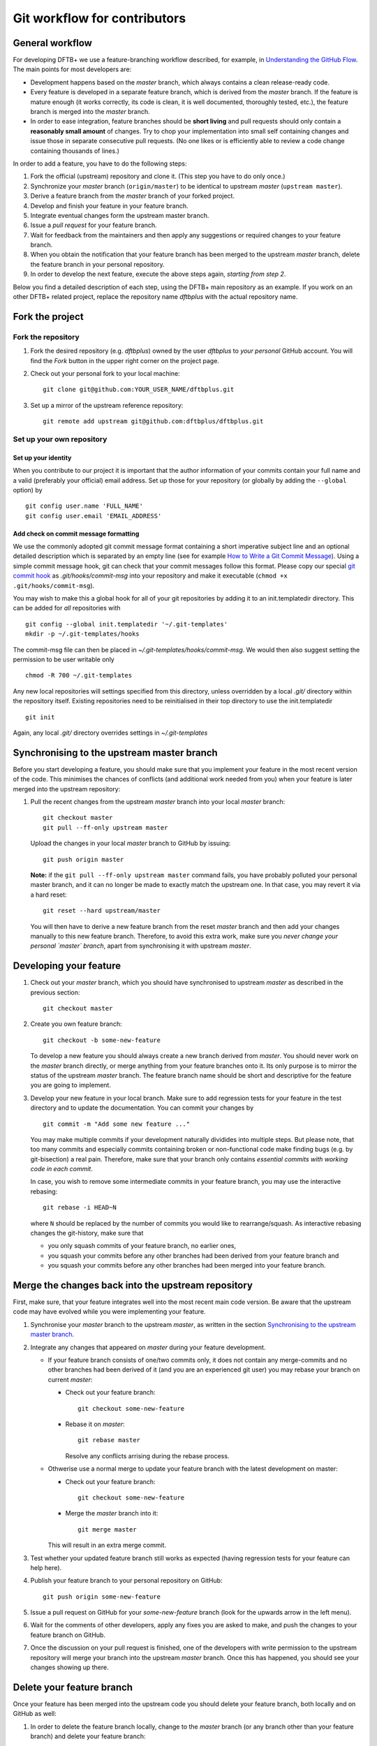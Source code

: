 .. highlight:: none

*****************************
Git workflow for contributors
*****************************

General workflow
================

For developing DFTB+ we use a feature-branching workflow described, for example,
in `Understanding the GitHub Flow
<https://guides.github.com/introduction/flow/>`_. The main points for most
developers are:

* Development happens based on the `master` branch, which always contains a
  clean release-ready code.

* Every feature is developed in a separate feature branch, which is derived from
  the `master` branch. If the feature is mature enough (it works correctly, its
  code is clean, it is well documented, thoroughly tested, etc.), the feature
  branch is merged into the `master` branch.

* In order to ease integration, feature branches should be **short living** and
  pull requests should only contain a **reasonably small amount** of
  changes. Try to chop your implementation into small self containing changes
  and issue those in separate consecutive pull requests. (No one likes or is
  efficiently able to review a code change containing thousands of lines.)


In order to add a feature, you have to do the following steps:

#. Fork the official (upstream) repository and clone it. (This step you have to
   do only once.)

#. Synchronize your `master` branch (``origin/master``) to be identical to
   upstream `master` (``upstream master``).

#. Derive a feature branch from the `master` branch of your forked project.

#. Develop and finish your feature in your feature branch.

#. Integrate eventual changes form the upstream master branch.

#. Issue a *pull request* for your feature branch.

#. Wait for feedback from the maintainers and then apply any suggestions or
   required changes to your feature branch.

#. When you obtain the notification that your feature branch has been merged to
   the upstream `master` branch, delete the feature branch in your personal
   repository.

#. In order to develop the next feature, execute the above steps again,
   *starting from step 2*.

Below you find a detailed description of each step, using the DFTB+ main
repository as an example. If you work on an other DFTB+ related project, replace
the repository name `dftbplus` with the actual repository name.



Fork the project
================

Fork the repository
-------------------

#. Fork the desired repository (e.g. `dftbplus`) owned by the user `dftbplus` to
   *your personal* GitHub account. You will find the `Fork` button in the upper
   right corner on the project page.

#. Check out your personal fork to your local machine::

       git clone git@github.com:YOUR_USER_NAME/dftbplus.git

#. Set up a mirror of the upstream reference repository::

       git remote add upstream git@github.com:dftbplus/dftbplus.git



Set up your own repository
--------------------------

Set up your identity
....................

When you contribute to our project it is important that the author information
of your commits contain your full name and a valid (preferably your official)
email address. Set up those for your repository (or globally by adding the
``--global`` option) by ::

    git config user.name 'FULL_NAME'
    git config user.email 'EMAIL_ADDRESS'


Add check on commit message formatting
......................................

We use the commonly adopted git commit message format containing a short
imperative subject line and an optional detailed description which is separated
by an empty line (see for example `How to Write a Git Commit Message
<https://chris.beams.io/posts/git-commit/>`_). Using a simple commit message
hook, git can check that your commit messages follow this format. Please copy
our special `git commit hook
<https://gist.github.com/aradi/a651ee97cc6bd09acb237794a05eaa7f>`_ as
`.git/hooks/commit-msg` into your repository and make it executable (``chmod +x
.git/hooks/commit-msg``).

You may wish to make this a global hook for all of your git repositories by
adding it to an init.templatedir directory. This can be added for `all`
repositories with ::
  
  git config --global init.templatedir '~/.git-templates'
  mkdir -p ~/.git-templates/hooks

The commit-msg file can then be placed in `~/.git-templates/hooks/commit-msg`.
We would then also suggest setting the permission to be user writable only ::
  
  chmod -R 700 ~/.git-templates

Any new local repositories will settings specified from this directory, unless
overridden by a local `.git/` directory within the repository itself. Existing
repositories need to be reinitialised in their top directory to use the
init.templatedir ::

  git init

Again, any local `.git/` directory overrides settings in `~/.git-templates`


Synchronising to the upstream master branch
===========================================

Before you start developing a feature, you should make sure that you implement
your feature in the most recent version of the code. This minimises the chances
of conflicts (and additional work needed from you) when your feature is later
merged into the upstream repository:

#. Pull the recent changes from the upstream `master` branch into your local
   `master` branch::

       git checkout master
       git pull --ff-only upstream master

   Upload the changes in your local `master` branch to GitHub by issuing::

       git push origin master

   **Note:** if the ``git pull --ff-only upstream master`` command fails, you
   have probably polluted your personal master branch, and it can no longer be
   made to exactly match the upstream one. In that case, you may revert it via a
   hard reset::

       git reset --hard upstream/master

   You will then have to derive a new feature branch from the reset `master`
   branch and then add your changes manually to this new feature
   branch. Therefore, to avoid this extra work, make sure you *never change
   your personal `master` branch*, apart from synchronising it with upstream
   `master`.

  
Developing your feature
=======================

#. Check out your `master` branch, which you should have synchronised to
   upstream `master` as described in the previous section::

     git checkout master

#. Create you own feature branch::

     git checkout -b some-new-feature

   To develop a new feature you should always create a new branch derived from
   `master`.  You should never work on the `master` branch directly, or merge
   anything from your feature branches onto it. Its only purpose is to mirror
   the status of the upstream `master` branch. The feature branch name should be
   short and descriptive for the feature you are going to implement.

#. Develop your new feature in your local branch. Make sure to add regression
   tests for your feature in the test directory and to update the documentation.
   You can commit your changes by ::

       git commit -m "Add some new feature ..."

   You may make multiple commits if your development naturally dividides into
   multiple steps. But please note, that too many commits and especially commits
   containing broken or non-functional code make finding bugs (e.g. by
   git-bisection) a real pain. Therefore, make sure that your branch only
   contains *essential commits with working code in each commit*.

   In case, you wish to remove some intermediate commits in your feature branch,
   you may use the interactive rebasing::

     git rebase -i HEAD~N

   where ``N`` should be replaced by the number of commits you would like to
   rearrange/squash. As interactive rebasing changes the git-history, make sure
   that

   * you only squash commits of your feature branch, no earlier ones,

   * you squash your commits before any other branches had been derived from
     your feature branch and

   * you squash your commits before any other branches had been merged into your
     feature branch.


Merge the changes back into the upstream repository
===================================================

First, make sure, that your feature integrates well into the most recent main
code version. Be aware that the upstream code may have evolved while you were
implementing your feature.

#. Synchronise your `master` branch to the upstream `master`, as written in the
   section `Synchronising to the upstream master branch`_.

#. Integrate any changes that appeared on `master` during your feature
   development.

   * If your feature branch consists of one/two commits only, it does not
     contain any merge-commits and no other branches had been derived of it (and
     you are an experienced git user) you may rebase your branch on current
     `master`:

     - Check out your feature branch::
          
         git checkout some-new-feature
       
     - Rebase it on `master`::
           
         git rebase master
     
       Resolve any conflicts arrising during the rebase process.

   * Othwerise use a normal merge to update your feature branch with the latest
     development on master:
     
     - Check out your feature branch::
     
         git checkout some-new-feature
     
     - Merge the `master` branch into it::
     
         git merge master
            
     This will result in an extra merge commit.

#. Test whether your updated feature branch still works as expected (having
   regression tests for your feature can help here).

#. Publish your feature branch to your personal repository on GitHub::

       git push origin some-new-feature

#. Issue a pull request on GitHub for your `some-new-feature` branch (look for
   the upwards arrow in the left menu).

#. Wait for the comments of other developers, apply any fixes you are asked to
   make, and push the changes to your feature branch on GitHub.

#. Once the discussion on your pull request is finished, one of the developers
   with write permission to the upstream repository will merge your branch into
   the upstream `master` branch. Once this has happened, you should see your
   changes showing up there.


Delete your feature branch
==========================

Once your feature has been merged into the upstream code you should delete your
feature branch, both locally and on GitHub as well:

#. In order to delete the feature branch locally, change to the `master` branch
   (or any branch other than your feature branch) and delete your feature
   branch::

       git checkout master
       git branch -d some-new-feature

#. In order to delete the feature branch on GitHub as well use the command::

       git push origin --delete some-new-feature

This closes the development cycle of your feature and opens a new one for the
next one you are going to develop. You can then again create a new branch for
the new feature and develop your next extension starting with the steps
described in section `Synchronising to the upstream master branch`_.


A few notes about Submodules
============================

The DFTB+ program uses several libraries from elsewhere in the project. Some of
those libraries (e.g. MpiFx, ScalapackFx, libNEGF, libMBD) are included within
the repository via the git `submodule` mechanism.


Checking out submodules
-----------------------

When checking out the code, you should pull the submodules with ::

  git submodule update --init --recursive


Updating submodules after changing to a branch
----------------------------------------------

If you change between branches, the branch you change into may reference a
different commit of a submodule as the branch you just have left. You can
recognise this by looking at the status of the submodules after the branch
change, e.g. by issuing ::

  git status

The directories containing affected submodules will have their status set to
"modified". These submodules must be realigned to the correct commit (to the
commit recorded for the current branch) before you do any other work in the
branch. This you can for all submodules by issuing ::

  git submodule update --recursive

If not only the submodule commit id but also the repository URL of a submodule
changes when switching to a new branch, you have to synchronise the repository
URLs first before doing the update, e.g. ::

  git submodule sync --recursive
  git submodule update --recursive
  

Changing submodule content
--------------------------

If you need to modify the submodules, you should fork their respective projects
and work according their development workflow.

If you want to update DFTB+ to use a new version of a given submodule, do the
following steps:

#. Go to the ``origin`` folder containing the submodule.

#. Fetch the relevant branch from the upstream-project of the submodule.

#. Check out the commit which should be used by DFTB+. (If this commit is on a
   different branch as the one recorded in the `.gitmodules` file in the DFTB+
   source folder, make sure to correct the branch name there.)

#. Update the submodule commit ID's (recorded in `CMakeFiles.txt`) by
   executing ::

     ./utils/test/check_submodule_commits -u

   from the DFTB+ source folder.

#. Stage the submodule folder and the `CMakeFiles.txt` file for a commit and
   commit your changes.


Referencing submodules
----------------------

Since the code should be available for users without accounts on github.com, all
submodules are included as web (https) links instead of ssh references. 

If you work on the integration of the submodules, you might find it useful to
globally configure git to substitute ssh links for the https references by
issuing the command ::

  git config --global url.ssh://git@github.com/.insteadOf https://github.com/

You can alternatively set up this substitution for only your local `dftbplus`
repository. You should run this command in the directory containing your copy
and leave out the ``--global`` option.
